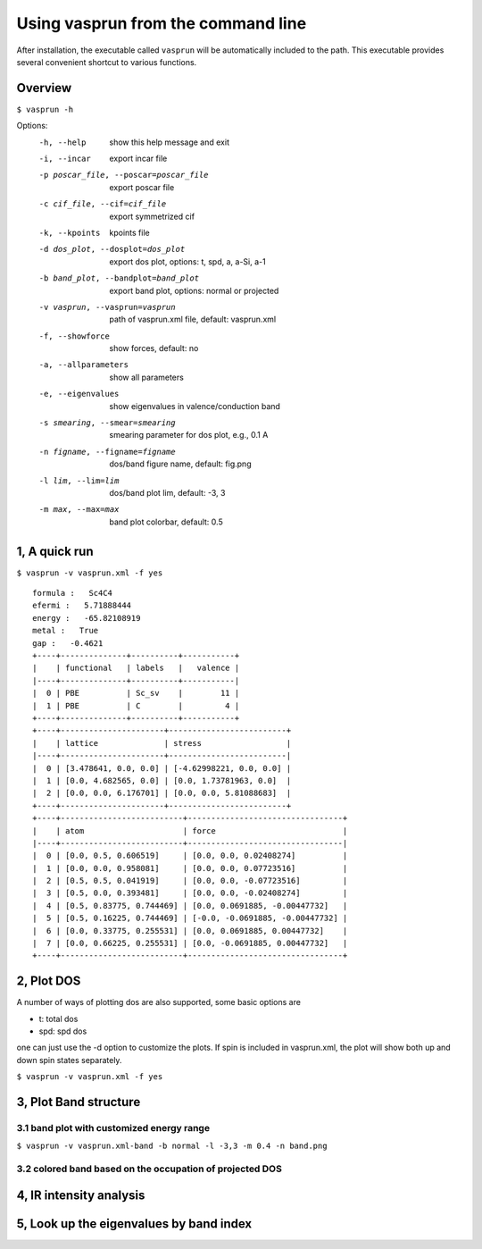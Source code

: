 Using vasprun from the command line
===================================
After installation, the executable called ``vasprun`` will be automatically included to the path. This executable provides several convenient shortcut to various functions.

Overview
--------
``$ vasprun -h``

Options:
  -h, --help            show this help message and exit
  -i, --incar           export incar file
  -p poscar_file, --poscar=poscar_file 
                        export poscar file
  -c cif_file, --cif=cif_file
                        export symmetrized cif
  -k, --kpoints         kpoints file
  -d dos_plot, --dosplot=dos_plot
                        export dos plot, options: t, spd, a, a-Si, a-1
  -b band_plot, --bandplot=band_plot
                        export band plot, options: normal or projected
  -v vasprun, --vasprun=vasprun
                        path of vasprun.xml file, default: vasprun.xml
  -f, --showforce       show forces, default: no
  -a, --allparameters   show all parameters
  -e, --eigenvalues     show eigenvalues in valence/conduction band
  -s smearing, --smear=smearing
                        smearing parameter for dos plot, e.g., 0.1 A
  -n figname, --figname=figname
                        dos/band figure name, default: fig.png
  -l lim, --lim=lim     dos/band plot lim, default: -3, 3
  -m max, --max=max     band plot colorbar, default: 0.5


1, A quick run
-----------

``$ vasprun -v vasprun.xml -f yes``

::

  formula :   Sc4C4
  efermi :   5.71888444
  energy :   -65.82108919
  metal :   True
  gap :   -0.4621
  +----+--------------+----------+-----------+
  |    | functional   | labels   |   valence |
  |----+--------------+----------+-----------|
  |  0 | PBE          | Sc_sv    |        11 |
  |  1 | PBE          | C        |         4 |
  +----+--------------+----------+-----------+
  +----+----------------------+-------------------------+
  |    | lattice              | stress                  |
  |----+----------------------+-------------------------|
  |  0 | [3.478641, 0.0, 0.0] | [-4.62998221, 0.0, 0.0] |
  |  1 | [0.0, 4.682565, 0.0] | [0.0, 1.73781963, 0.0]  |
  |  2 | [0.0, 0.0, 6.176701] | [0.0, 0.0, 5.81088683]  |
  +----+----------------------+-------------------------+
  +----+--------------------------+---------------------------------+
  |    | atom                     | force                           |
  |----+--------------------------+---------------------------------|
  |  0 | [0.0, 0.5, 0.606519]     | [0.0, 0.0, 0.02408274]          |
  |  1 | [0.0, 0.0, 0.958081]     | [0.0, 0.0, 0.07723516]          |
  |  2 | [0.5, 0.5, 0.041919]     | [0.0, 0.0, -0.07723516]         |
  |  3 | [0.5, 0.0, 0.393481]     | [0.0, 0.0, -0.02408274]         |
  |  4 | [0.5, 0.83775, 0.744469] | [0.0, 0.0691885, -0.00447732]   |
  |  5 | [0.5, 0.16225, 0.744469] | [-0.0, -0.0691885, -0.00447732] |
  |  6 | [0.0, 0.33775, 0.255531] | [0.0, 0.0691885, 0.00447732]    |
  |  7 | [0.0, 0.66225, 0.255531] | [0.0, -0.0691885, 0.00447732]   |
  +----+--------------------------+---------------------------------+

2, Plot DOS
--------
A number of ways of plotting dos are also supported, some basic options are

- t: total dos
- spd: spd dos

one can just use the -d option to customize the plots. If spin is included in vasprun.xml, the plot will show both up and down spin states separately.

``$ vasprun -v vasprun.xml -f yes``

3, Plot Band structure
-------------------
3.1 band plot with customized energy range
~~~~~~~~~~~~~~~~~~~~~~~~~~~~~~~~~~~~~~~~~~
``$ vasprun -v vasprun.xml-band -b normal -l -3,3 -m 0.4 -n band.png``

3.2 colored band based on the occupation of projected DOS
~~~~~~~~~~~~~~~~~~~~~~~~~~~~~~~~~~~~~~~~~~~~~~~~~~~~~~~~~


4, IR intensity analysis
------------------------

5, Look up the eigenvalues by band index
----------------------------------------

